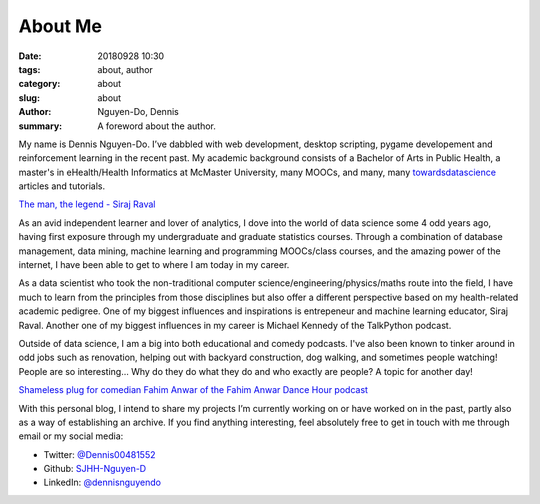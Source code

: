 About Me
########
:date: 20180928 10:30
:tags: about, author
:category: about
:slug: about
:author: Nguyen-Do, Dennis
:summary: A foreword about the author.

My name is Dennis Nguyen-Do. 
I’ve dabbled with web development, desktop scripting, pygame developement and reinforcement learning in the recent past. My academic background consists of a Bachelor of Arts in Public Health, a master's in eHealth/Health Informatics at McMaster University, many MOOCs, and many, many `towardsdatascience <https://towardsdatascience.com/>`_ articles and tutorials. 

.. image:: https://everipedia-storage.s3-accelerate.amazonaws.com/ProfilePics/__90612.jpeg
    :width: 784px
    :height: 447px
    :alt: The legend himself, Siraj Raval
    :align: center

`The man, the legend - Siraj Raval <https://www.youtube.com/channel/UCWN3xxRkmTPmbKwht9FuE5A>`_

As an avid independent learner and lover of analytics, I dove into the world of data science some 4 odd years ago, having first exposure through my undergraduate and graduate statistics courses. Through a combination of database management, data mining, machine learning and programming MOOCs/class courses, and the amazing power of the internet, I have been able to get to where I am today in my career. 

As a data scientist who took the non-traditional computer science/engineering/physics/maths route into the field, I have much to learn from the principles from those disciplines but also offer a different perspective based on my health-related academic pedigree. One of my biggest influences and inspirations is entrepeneur and machine learning educator, Siraj Raval. Another one of my biggest influences in my career is Michael Kennedy of the TalkPython podcast.


Outside of data science, I am a big into both educational and comedy podcasts. I've also been known to tinker around in odd jobs such as renovation, helping out with backyard construction, dog walking, and sometimes people watching! People are so interesting... Why do they do what they do and who exactly are people? A topic for another day!

.. image:: https://proxy.duckduckgo.com/iu/?u=https%3A%2F%2Fs3.amazonaws.com%2Fwebassets.ticketmob.com%2FLS%2Ftemplates%2Fimages%2FcomedyStore%2FFahim%2520Anwar.jpg&f=1&nofb=1
    :width: 784px
    :height: 447px
    :alt: Fahim Anwar
    :align: center

`Shameless plug for comedian Fahim Anwar of the Fahim Anwar Dance Hour podcast <https://podcasts.apple.com/us/podcast/fahim-anwar-dance-hour/id1435776308>`_

With this personal blog, I intend to share my projects I’m currently working on or have worked on in the past,
partly also as a way of establishing an archive. If you find anything interesting, feel absolutely 
free to get in touch with me through email or my social media:

* Twitter: `@Dennis00481552 <https://twitter.com/Dennis00481552>`_
* Github: `SJHH-Nguyen-D <https://github.com/SJHH-Nguyen-D/'>`_
* LinkedIn: `@dennisnguyendo <https://www.linkedin.com/in/dennisnguyendo/>`_

.. todo:
    Connect About page to index page and other navigation pages